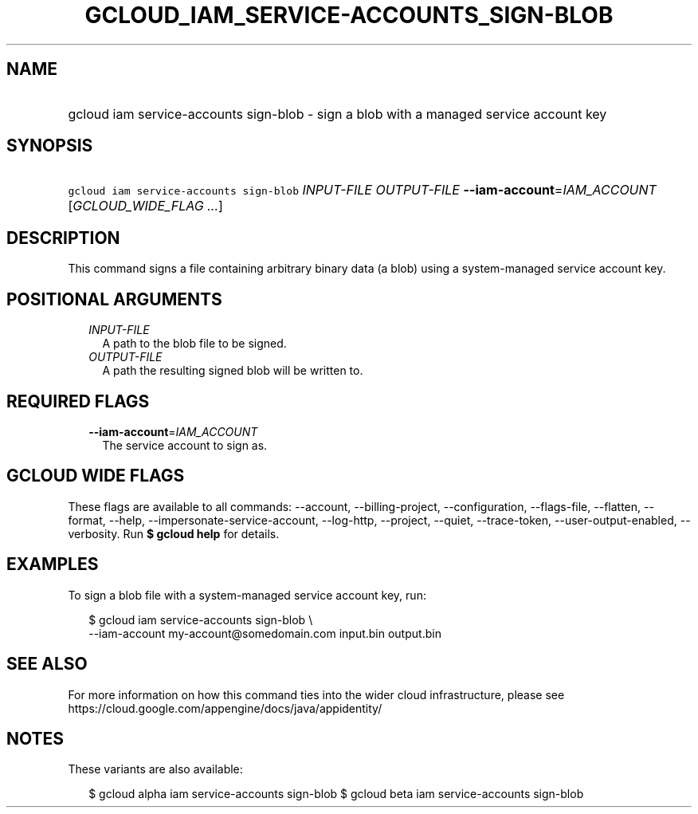 
.TH "GCLOUD_IAM_SERVICE\-ACCOUNTS_SIGN\-BLOB" 1



.SH "NAME"
.HP
gcloud iam service\-accounts sign\-blob \- sign a blob with a managed service account key



.SH "SYNOPSIS"
.HP
\f5gcloud iam service\-accounts sign\-blob\fR \fIINPUT\-FILE\fR \fIOUTPUT\-FILE\fR \fB\-\-iam\-account\fR=\fIIAM_ACCOUNT\fR [\fIGCLOUD_WIDE_FLAG\ ...\fR]



.SH "DESCRIPTION"

This command signs a file containing arbitrary binary data (a blob) using a
system\-managed service account key.



.SH "POSITIONAL ARGUMENTS"

.RS 2m
.TP 2m
\fIINPUT\-FILE\fR
A path to the blob file to be signed.

.TP 2m
\fIOUTPUT\-FILE\fR
A path the resulting signed blob will be written to.


.RE
.sp

.SH "REQUIRED FLAGS"

.RS 2m
.TP 2m
\fB\-\-iam\-account\fR=\fIIAM_ACCOUNT\fR
The service account to sign as.


.RE
.sp

.SH "GCLOUD WIDE FLAGS"

These flags are available to all commands: \-\-account, \-\-billing\-project,
\-\-configuration, \-\-flags\-file, \-\-flatten, \-\-format, \-\-help,
\-\-impersonate\-service\-account, \-\-log\-http, \-\-project, \-\-quiet,
\-\-trace\-token, \-\-user\-output\-enabled, \-\-verbosity. Run \fB$ gcloud
help\fR for details.



.SH "EXAMPLES"

To sign a blob file with a system\-managed service account key, run:

.RS 2m
$ gcloud iam service\-accounts sign\-blob \e
    \-\-iam\-account my\-account@somedomain.com input.bin output.bin
.RE



.SH "SEE ALSO"

For more information on how this command ties into the wider cloud
infrastructure, please see
https://cloud.google.com/appengine/docs/java/appidentity/



.SH "NOTES"

These variants are also available:

.RS 2m
$ gcloud alpha iam service\-accounts sign\-blob
$ gcloud beta iam service\-accounts sign\-blob
.RE

